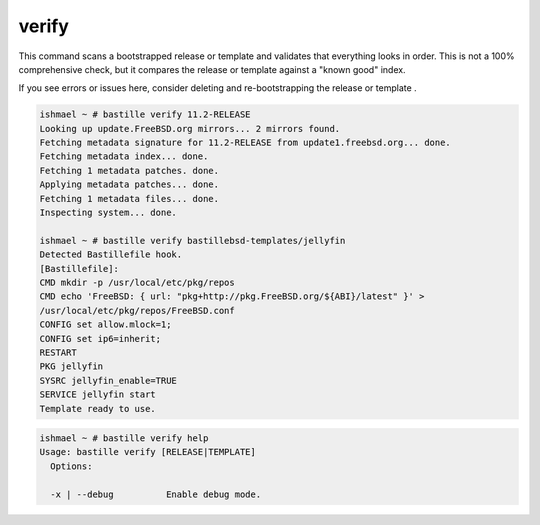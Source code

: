 verify
======

This command scans a bootstrapped release or template and validates that everything looks
in order. This is not a 100% comprehensive check, but it compares the release or template
against a "known good" index.

If you see errors or issues here, consider deleting and re-bootstrapping
the release or template .

.. code-block:: shell

  ishmael ~ # bastille verify 11.2-RELEASE
  Looking up update.FreeBSD.org mirrors... 2 mirrors found.
  Fetching metadata signature for 11.2-RELEASE from update1.freebsd.org... done.
  Fetching metadata index... done.
  Fetching 1 metadata patches. done.
  Applying metadata patches... done.
  Fetching 1 metadata files... done.
  Inspecting system... done.

  ishmael ~ # bastille verify bastillebsd-templates/jellyfin
  Detected Bastillefile hook.
  [Bastillefile]:
  CMD mkdir -p /usr/local/etc/pkg/repos
  CMD echo 'FreeBSD: { url: "pkg+http://pkg.FreeBSD.org/${ABI}/latest" }' > 
  /usr/local/etc/pkg/repos/FreeBSD.conf
  CONFIG set allow.mlock=1;
  CONFIG set ip6=inherit;
  RESTART
  PKG jellyfin
  SYSRC jellyfin_enable=TRUE
  SERVICE jellyfin start
  Template ready to use.

.. code-block:: shell

  ishmael ~ # bastille verify help
  Usage: bastille verify [RELEASE|TEMPLATE]
    Options:

    -x | --debug          Enable debug mode.
